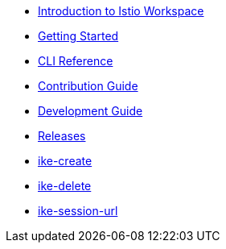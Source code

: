 * xref:index.adoc[Introduction to Istio Workspace]

* xref:getting_started.adoc[Getting Started]

* xref:cli_reference.adoc[CLI Reference]

* xref:contribution_guide.adoc[Contribution Guide]

* xref:dev_guide.adoc[Development Guide]

* xref:release_notes.adoc[Releases]

* xref:integration/tekton/ike-create.adoc[ike-create]

* xref:integration/tekton/ike-delete.adoc[ike-delete]

* xref:integration/tekton/ike-session-url.adoc[ike-session-url]
